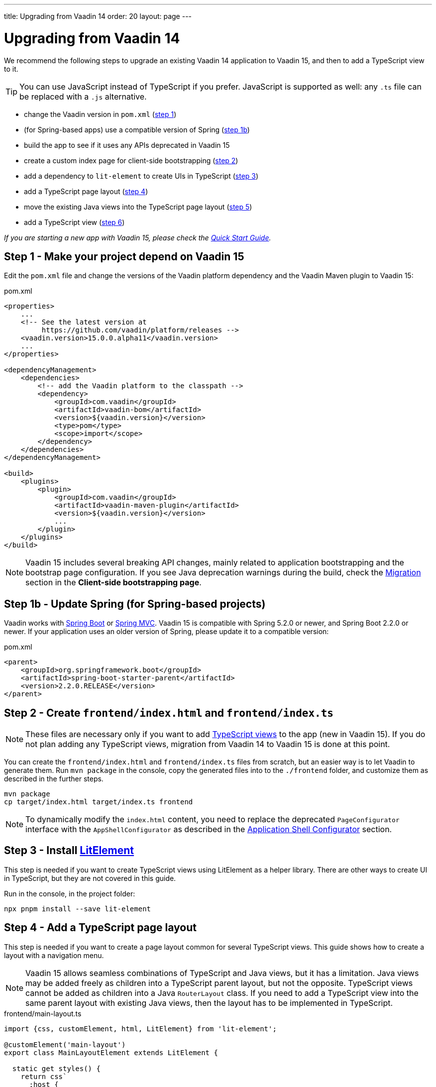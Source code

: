 ---
title: Upgrading from Vaadin 14
order: 20
layout: page
---

ifdef::env-github[:outfilesuffix: .asciidoc]

= Upgrading from Vaadin 14

We recommend the following steps to upgrade an existing Vaadin 14 application to Vaadin 15, and then to add a TypeScript view to it.

[TIP]
You can use JavaScript instead of TypeScript if you prefer.
JavaScript is supported as well: any `.ts` file can be replaced with a `.js` alternative.

* change the Vaadin version in `pom.xml` (<<upgrading-from-vaadin14#step-1,step 1>>)
* (for Spring-based apps) use a compatible version of Spring  (<<upgrading-from-vaadin14#step-1b,step 1b>>)
* build the app to see if it uses any APIs deprecated in Vaadin 15
* create a custom index page for client-side bootstrapping  (<<upgrading-from-vaadin14#step-2,step 2>>)
* add a dependency to `lit-element` to create UIs in TypeScript (<<upgrading-from-vaadin14#step-3,step 3>>)
* add a TypeScript page layout (<<upgrading-from-vaadin14#step-4,step 4>>)
* move the existing Java views into the TypeScript page layout (<<upgrading-from-vaadin14#step-5,step 5>>)
* add a TypeScript view (<<upgrading-from-vaadin14#step-6,step 6>>)

_If you are starting a new app with Vaadin 15, please check the <<quick-start-guide#,Quick Start Guide>>._


== Step 1 - Make your project depend on Vaadin 15 [[step-1]]

Edit the `pom.xml` file and change the versions of the Vaadin platform dependency and the Vaadin Maven plugin to Vaadin 15:

.pom.xml
[source,xml]
----
<properties>
    ...
    <!-- See the latest version at
         https://github.com/vaadin/platform/releases -->
    <vaadin.version>15.0.0.alpha11</vaadin.version>
    ...
</properties>

<dependencyManagement>
    <dependencies>
        <!-- add the Vaadin platform to the classpath -->
        <dependency>
            <groupId>com.vaadin</groupId>
            <artifactId>vaadin-bom</artifactId>
            <version>${vaadin.version}</version>
            <type>pom</type>
            <scope>import</scope>
        </dependency>
    </dependencies>
</dependencyManagement>

<build>
    <plugins>
        <plugin>
            <groupId>com.vaadin</groupId>
            <artifactId>vaadin-maven-plugin</artifactId>
            <version>${vaadin.version}</version>
            ...
        </plugin>
    </plugins>
</build>
----

[NOTE]
Vaadin 15 includes several breaking API changes, mainly related to application bootstrapping and the bootstrap page configuration.
If you see Java deprecation warnings during the build, check the <<migrating-from-vaadin-10-14,Migration>> section in the *Client-side bootstrapping page*.


== Step 1b - Update Spring (for Spring-based projects) [[step-1b]]

Vaadin works with <<../spring/tutorial-spring-basic#,Spring Boot>> or <<../spring/tutorial-spring-basic-mvc#,Spring MVC>>.
Vaadin 15 is compatible with Spring 5.2.0 or newer, and Spring Boot 2.2.0 or newer.
If your application uses an older version of Spring, please update it to a compatible version:

.pom.xml
[source,xml]
----
<parent>
    <groupId>org.springframework.boot</groupId>
    <artifactId>spring-boot-starter-parent</artifactId>
    <version>2.2.0.RELEASE</version>
</parent>
----


== Step 2 - Create `frontend/index.html` and `frontend/index.ts` [[step-2]]

[NOTE]
These files are necessary only if you want to add <<creating-routes#,TypeScript views>> to the app (new in Vaadin 15).
If you do not plan adding any TypeScript views, migration from Vaadin 14 to Vaadin 15 is done at this point.

You can create the `frontend/index.html` and `frontend/index.ts` files from scratch, but an easier way is to let Vaadin to generate them.
Run `mvn package` in the console, copy the generated files into to the `./frontend` folder, and customize them as described in the further steps.

[source, bash]
----
mvn package
cp target/index.html target/index.ts frontend
----

[NOTE]
To dynamically modify the `index.html` content, you need to replace the deprecated `PageConfigurator` interface with the `AppShellConfigurator` as described in the <<../advanced/tutorial-modifying-the-bootstrap-page#application-shell-configurator,Application Shell Configurator>> section.

== Step 3 - Install link:https://lit-element.polymer-project.org/[LitElement^] [[step-3]]

This step is needed if you want to create TypeScript views using LitElement as a helper library.
There are other ways to create UI in TypeScript, but they are not covered in this guide.

Run in the console, in the project folder:
[source,bash]
----
npx pnpm install --save lit-element
----


== Step 4 - Add a TypeScript page layout [[step-4]]

This step is needed if you want to create a page layout common for several TypeScript views.
This guide shows how to create a layout with a navigation menu.

[NOTE]
Vaadin 15 allows seamless combinations of TypeScript and Java views, but it has a limitation.
Java views may be added freely as children into a TypeScript parent layout, but not the opposite.
TypeScript views cannot be added as children into a Java `RouterLayout` class.
If you need to add a TypeScript view into the same parent layout with existing Java views, then the layout has to be implemented in TypeScript.

.frontend/main-layout.ts
[source, typescript]
----
import {css, customElement, html, LitElement} from 'lit-element';

@customElement('main-layout')
export class MainLayoutElement extends LitElement {

  static get styles() {
    return css`
      :host {
        display: block;
        height: 100%;
      }
    `;
  }

  render() {
    return html`
      <a href="client-view">Client View</a>
      <a href="server-view">Server View</a>
      <slot></slot>
     `;
  }
}
----

Add the component to the router configuration:

.frontend/index.ts
[source, typescript]
----
import './main-layout';
...

const routes = [
    {
    path: '/',
    component: 'main-layout',
    children: [
      // add you client-side views here, e.g.
      // {path: 'client-view', component: 'my-client-view'},

      // pass all unmatched paths to server-side
      ...serverSideRoutes
    ]
  }
];
----

[NOTE]
====
The main layout created in this step is a minimal example. See the <<main-layout#, Main Layout in TypeScript>> article for more examples on typical features, such as creating the layout with navigation menu.
====


== Step 5 - Move the existing Java views into the TypeScript page layout [[step-5]]

This step is needed if you want to display your existing Java views in the same page layout with the new TypeScript views.
In order to move an existing Java view from a parent layout defined in Java into a parent layout defined in TypeScript, you need to change the `@Route()` annotation on the Java view and remove the `layout` property from it:

For example, for a Java view defined in a `DashboardView` class the change would look like this:

.DashboardView.java
[source, java]
----
@Route(value = "dashboard"/*, layout = MainView.class <-- remove this */)
@RouteAlias(value = ""/*, layout = MainView.class <-- and this */)
public class DashboardView extends Div {
    ...
}
----

== Step 6 - Add a TypeScript view [[step-6]]
Continue with the <<quick-start-guide#step-3,Quick Start Guide - Step 3>> to see how.

== API breaking changes from Vaadin 10-14 [[migrating-from-vaadin-10-14]]
For applications migrated from earlier versions of Vaadin, client-side bootstrapping requires replacing the usages of the V10-14 `BootstrapHandler` APIs with their `IndexHtmlRequestHandler` API counterparts as described in <<../advanced/tutorial-modifying-the-bootstrap-page#IndexHtmlRequestListener-interface, _IndexHtmlRequestListener interface_>> section.

The reason for this API change is that with client-side bootstrapping the initial page HTML generation is separated from loading the Flow client and creating a server-side `UI` instance.

- In Vaadin 10 to 14 these two steps are combined and the `index.html` page includes the code and configuration needed to start the Flow client engine and link the browser page to the server-side `UI` instance.

- In Vaadin 15+ with client-side bootstrapping the `index.html` page includes only the basic HTML markup and links to the TypeScript UI code. When <<creating-routes#,adding routes in TypeScript>>, the `UI` is not guaranteed to be created, thus is optional. It will be only available after the user navigates to a server-side route.

One more thing to pay attention to in Vaadin 15+ is that annotations in the `MainLayout / MainView` class must be moved to a class that implements the `AppShellConfigurator` interface, see <<../advanced/tutorial-modifying-the-bootstrap-page#java-annotations, set annotations to modify Bootstrap page>> for more details.